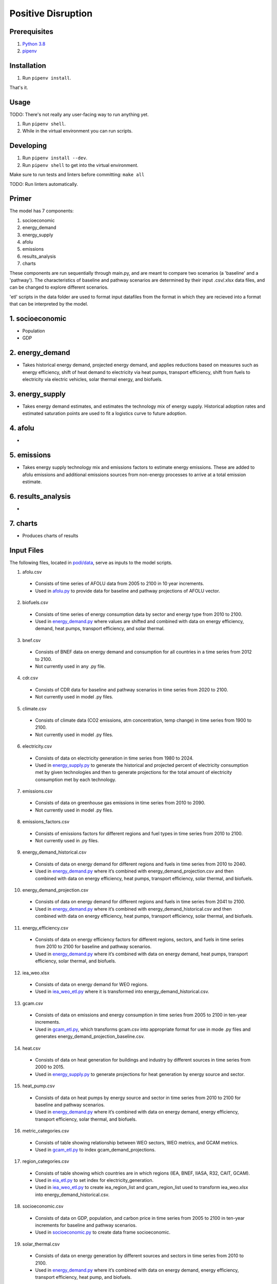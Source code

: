 ###################
Positive Disruption
###################

Prerequisites
=============

1. `Python 3.8 <http://www.python.org/>`_
2. `pipenv <https://pipenv.pypa.io/>`_

Installation
============

1. Run ``pipenv install``.

That's it.

Usage
=====

TODO: There's not really any user-facing way to run anything yet.

1. Run ``pipenv shell``.
2. While in the virtual environment you can run scripts.

Developing
==========

1. Run ``pipenv install --dev``.
2. Run ``pipenv shell`` to get into the virtual environment.

Make sure to run tests and linters before committing: ``make all``

TODO: Run linters automatically.


Primer
==========

The model has 7 components:

1. socioeconomic
2. energy_demand
3. energy_supply
4. afolu
5. emissions
6. results_analysis
7. charts

These components are run sequentially through main.py, and are meant to compare two scenarios (a 'baseline' and a 'pathway'). The characteristics of baseline and pathway scenarios are determined by their input .csv/.xlsx data files, and can be changed to explore different scenarios. 

'etl' scripts in the data folder are used to format input datafiles from the format in which they are recieved into a format that can be interpreted by the model.


1. socioeconomic
==========
- Population
- GDP



2. energy_demand
==========
- Takes historical energy demand, projected energy demand, and applies reductions based on measures such as energy efficiency, shift of heat demand to electricity via heat pumps, transport efficiency, shift from fuels to electricity via electric vehicles, solar thermal energy, and biofuels.

3. energy_supply
==========
- Takes energy demand estimates, and estimates the technology mix of energy supply. Historical adoption rates and estimated saturation points are used to fit a logistics curve to future adoption.


4. afolu
==========
- 


5. emissions
==========
- Takes energy supply technology mix and emissions factors to estimate energy emissions. These are added to afolu emissions and additional emissions sources from non-energy processes to arrive at a total emission estimate.


6. results_analysis
==========
- 


7. charts
==========
- Produces charts of results

Input Files
=============

The following files, located in `podi/data <https://github.com/Epic-Institute/positive-disruption/tree/master/podi/data/>`_, serve as inputs to the model scripts.


1. afolu.csv
  - Consists of time series of AFOLU data from 2005 to 2100 in 10 year increments.
  - Used in `afolu.py <https://github.com/Epic-Institute/positive-disruption/blob/master/podi/afolu.py>`_ to provide data for baseline and pathway projections of AFOLU vector.

2. biofuels.csv
  - Consists of time series of energy consumption data by sector and energy type from 2010 to 2100.
  - Used in `energy_demand.py <https://github.com/Epic-Institute/positive-disruption/blob/master/podi/energy_demand.py>`_ where values are shifted and combined with data on energy efficiency, demand, heat pumps, transport efficiency, and solar thermal.

3. bnef.csv
  - Consists of BNEF data on energy demand and consumption for all countries in a time series from 2012 to 2100.
  - Not currently used in any .py file.

4. cdr.csv
  - Consists of CDR data for baseline and pathway scenarios in time series from 2020 to 2100.
  - Not currently used in model .py files.

5. climate.csv
  - Consists of climate data (CO2 emissions, atm concentration, temp change) in time series from 1900 to 2100.
  - Not currently used in model .py files.

6. electricity.csv
  - Consists of data on electricity generation in time series from 1980 to 2024.
  - Used in `energy_supply.py <https://github.com/Epic-Institute/positive-disruption/blob/master/podi/energy_supply.py>`_ to generate the historical and projected percent of electricity consumption met by given technologies and then to generate projections for the total amount of electricity consumption met by each technology.

7. emissions.csv
  - Consists of data on greenhouse gas emissions in time series from 2010 to 2090.
  - Not currently used in model .py files.

8. emissions_factors.csv
  - Consists of emissions factors for different regions and fuel types in time series from 2010 to 2100.
  - Not currently used in .py files.

9. energy_demand_historical.csv
  - Consists of data on energy demand for different regions and fuels in time series from 2010 to 2040.
  - Used in `energy_demand.py <https://github.com/Epic-Institute/positive-disruption/blob/master/podi/energy_demand.py>`_ where it’s combined with energy_demand_projection.csv and then combined with data on energy efficiency, heat pumps, transport efficiency, solar thermal, and biofuels.

10. energy_demand_projection.csv
  - Consists of data on energy demand for different regions and fuels in time series from 2041 to 2100.
  - Used in `energy_demand.py <https://github.com/Epic-Institute/positive-disruption/blob/master/podi/energy_demand.py>`_ where it’s combined with energy_demand_historical.csv and then combined with data on energy efficiency, heat pumps, transport efficiency, solar thermal, and biofuels.

11. energy_efficiency.csv
  - Consists of data on energy efficiency factors for different regions, sectors, and fuels in time series from 2010 to 2100 for baseline and pathway scenarios.
  - Used in `energy_demand.py <https://github.com/Epic-Institute/positive-disruption/blob/master/podi/energy_demand.py>`_ where it’s combined with data on energy demand, heat pumps, transport efficiency, solar thermal, and biofuels.

12. iea_weo.xlsx
  - Consists of data on energy demand for WEO regions.
  - Used in `iea_weo_etl.py <https://github.com/Epic-Institute/positive-disruption/blob/master/podi/data/iea_weo_etl.py>`_ where it is transformed into energy_demand_historical.csv.

13. gcam.csv
  - Consists of data on emissions and energy consumption in time series from 2005 to 2100 in ten-year increments.
  - Used in `gcam_etl.py <https://github.com/Epic-Institute/positive-disruption/blob/master/podi/data/gcam_etl.py>`_, which transforms gcam.csv into appropriate format for use in mode .py files and generates energy_demand_projection_baseline.csv.

14. heat.csv
  - Consists of data on heat generation for buildings and industry by different sources in time series from 2000 to 2015.
  - Used in `energy_supply.py <https://github.com/Epic-Institute/positive-disruption/blob/master/podi/energy_supply.py>`_ to generate projections for heat generation by energy source and sector.

15. heat_pump.csv
  - Consists of data on heat pumps by energy source and sector in time series from 2010 to 2100  for baseline and pathway scenarios.
  - Used in `energy_demand.py <https://github.com/Epic-Institute/positive-disruption/blob/master/podi/energy_demand.py>`_ where it’s combined with data on energy demand, energy efficiency, transport efficiency, solar thermal, and biofuels.

16. metric_categories.csv
  - Consists of table showing relationship between WEO sectors, WEO metrics, and GCAM metrics.
  - Used in `gcam_etl.py <https://github.com/Epic-Institute/positive-disruption/blob/master/podi/data/gcam_etl.py>`_ to index gcam_demand_projections.

17. region_categories.csv
  - Consists of table showing which countries are in which regions (IEA, BNEF, IIASA, R32, CAIT, GCAM).
  - Used in `eia_etl.py <https://github.com/Epic-Institute/positive-disruption/blob/master/podi/data/eia_etl.py>`_ to set index for electricity_generation.
  - Used in `iea_weo_etl.py <https://github.com/Epic-Institute/positive-disruption/blob/master/podi/data/iea_weo_etl.py>`_ to create iea_region_list and gcam_region_list used to transform iea_weo.xlsx into energy_demand_historical.csv.

18. socioeconomic.csv
  - Consists of data on GDP, population, and carbon price in time series from 2005 to 2100 in ten-year increments for baseline and pathway scenarios.
  - Used in `socioeconomic.py <https://github.com/Epic-Institute/positive-disruption/blob/master/podi/socioeconomic.py>`_ to create data frame socioeconomic.

19. solar_thermal.csv
  - Consists of data on energy generation by different sources and sectors in time series from 2010 to 2100.
  - Used in `energy_demand.py <https://github.com/Epic-Institute/positive-disruption/blob/master/podi/energy_demand.py>`_ where it’s combined with data on energy demand, energy efficiency, transport efficiency, heat pump, and biofuels.

20. transport_efficiency.csv
  - Consists of data on energy demand by different sources and sectors in time series from 2010 to 2100 for baseline and pathways scenarios.
  - Used in `energy_demand.py <https://github.com/Epic-Institute/positive-disruption/blob/master/podi/energy_demand.py>`_ where it’s combined with data on energy demand, energy efficiency, solar thermal, heat pump, and biofuels.


